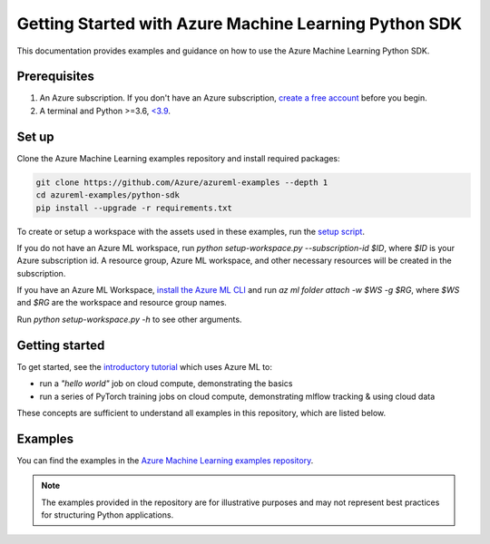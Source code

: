 .. _getting_started_with_azure_machine_learning_python_sdk:

Getting Started with Azure Machine Learning Python SDK
======================================================

This documentation provides examples and guidance on how to use the Azure Machine Learning Python SDK.

Prerequisites
-------------

1. An Azure subscription. If you don't have an Azure subscription, `create a free account <https://aka.ms/AMLFree>`_ before you begin.
2. A terminal and Python >=3.6, `<3.9 <https://pypi.org/project/azureml-core>`_.

Set up
------

Clone the Azure Machine Learning examples repository and install required packages:

.. code-block:: sh

    git clone https://github.com/Azure/azureml-examples --depth 1
    cd azureml-examples/python-sdk
    pip install --upgrade -r requirements.txt

To create or setup a workspace with the assets used in these examples, run the `setup script <setup-workspace.py>`_.

If you do not have an Azure ML workspace, run `python setup-workspace.py --subscription-id $ID`, where `$ID` is your Azure subscription id. A resource group, Azure ML workspace, and other necessary resources will be created in the subscription.

If you have an Azure ML Workspace, `install the Azure ML CLI <https://docs.microsoft.com/azure/machine-learning/reference-azure-machine-learning-cli>`_ and run `az ml folder attach -w $WS -g $RG`, where `$WS` and `$RG` are the workspace and resource group names.

Run `python setup-workspace.py -h` to see other arguments.

Getting started
---------------

To get started, see the `introductory tutorial <tutorials/an-introduction>`_ which uses Azure ML to:

- run a `"hello world"` job on cloud compute, demonstrating the basics
- run a series of PyTorch training jobs on cloud compute, demonstrating mlflow tracking & using cloud data

These concepts are sufficient to understand all examples in this repository, which are listed below.

Examples
--------

You can find the examples in the `Azure Machine Learning examples repository <https://github.com/Azure/azureml-examples>`_.

.. note:: The examples provided in the repository are for illustrative purposes and may not represent best practices for structuring Python applications.